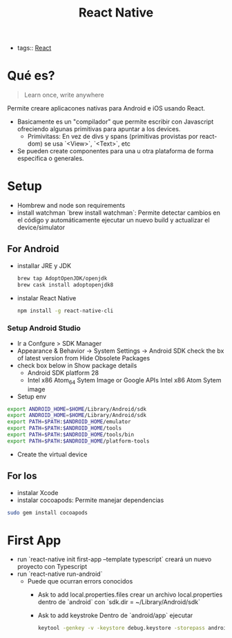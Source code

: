 #+TITLE: React Native
#+CREATED: [2020-10-01 Thu 10:24]
#+LAST_MODIFIED: [2020-10-01 Thu 10:24]
#+HUGO_BASE_DIR: ~/Development/matiasfha/braindump.matiashernandez.dev

- tags:: [[file:20200929103149-react.org][React]]

* Qué es?
#+BEGIN_QUOTE
Learn once, write anywhere
#+END_QUOTE

Permite creare aplicacones nativas para Android e iOS usando React.
- Basicamente es un "compilador" que permite escribir con Javascript ofreciendo algunas primitivas para apuntar a los devices.
  + Primivitass: En vez de divs y spans (primitivas provistas por react-dom) se usa `<View>`, `<Text>`, etc
- Se pueden create componentes para una u otra plataforma de forma especifica o generales.

* Setup
- Hombrew and node son requirements
- install watchman `brew install watchman`: Permite detectar cambios en el código y automáticamente ejecutar un nuevo build y actualizar el device/simulator
** For Android
- installar JRE y JDK
  #+BEGIN_SRC bash
    brew tap AdoptOpenJDK/openjdk
    brew cask install adoptopenjdk8
  #+END_SRC
- instalar React Native
  #+BEGIN_SRC bash
npm install -g react-native-cli
  #+END_SRC
*** Setup Android Studio
- Ir a Confgure > SDK Manager
- Appearance & Behavior -> System Settings -> Android SDK check the bx of latest version from Hide Obsolete Packages
- check box below in Show package details
  + Android SDK platform 28
  + Intel x86 Atom_64 Sytem Image or Google APIs Intel x86 Atom Sytem image
- Setup env
#+BEGIN_SRC bash
export ANDROID_HOME=$HOME/Library/Android/sdk
export ANDROID_HOME=$HOME/Library/Android/sdk
export PATH=$PATH:$ANDROID_HOME/emulator
export PATH=$PATH:$ANDROID_HOME/tools
export PATH=$PATH:$ANDROID_HOME/tools/bin
export PATH=$PATH:$ANDROID_HOME/platform-tools
#+END_SRC
- Create the virtual device
** For Ios
- instalar Xcode
- instalar cocoapods: Permite manejar dependencias
#+BEGIN_SRC bash
sudo gem install cocoapods
#+END_SRC

* First App
- run `react-native init first-app --template typescript` creará un nuevo proyecto con Typescript
- run  `react-native run-android`
  + Puede que ocurran errors conocidos
    - Ask to add local.properties.files
      crear un archivo local.properties dentro de `android` con
      `sdk.dir = ~/Library/Android/sdk`
    - Ask to add keystroke
      Dentro de `android/app` ejecutar
      #+BEGIN_SRC bash
keytool -genkey -v -keystore debug.keystore -storepass android -alias androiddebugkey -keypass android -keyalg RSA -keysize 2048 -validity 10000
      #+END_SRC
